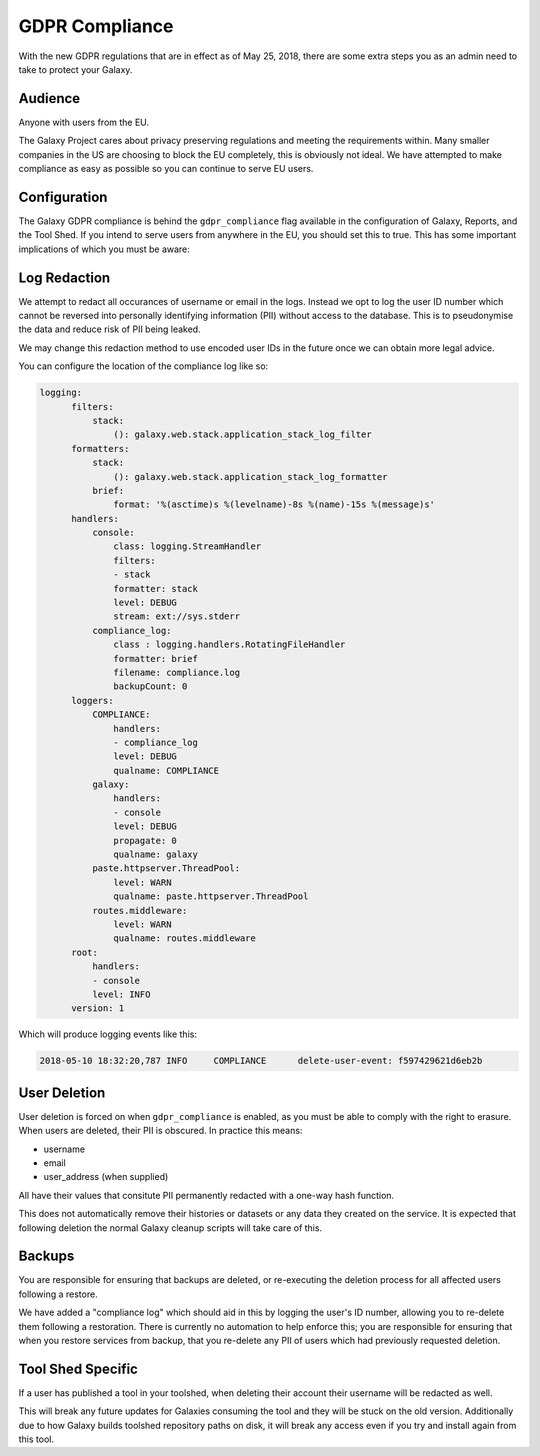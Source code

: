GDPR Compliance
===============

With the new GDPR regulations that are in effect as of May 25, 2018, there are
some extra steps you as an admin need to take to protect your Galaxy.

Audience
--------

Anyone with users from the EU.

The Galaxy Project cares about privacy preserving regulations and meeting the
requirements within. Many smaller companies in the US are choosing to block the
EU completely, this is obviously not ideal. We have attempted to make
compliance as easy as possible so you can continue to serve EU users.

Configuration
-------------

The Galaxy GDPR compliance is behind the ``gdpr_compliance`` flag available in
the configuration of Galaxy, Reports, and the Tool Shed. If you intend to serve
users from anywhere in the EU, you should set this to true. This has some
important implications of which you must be aware:

Log Redaction
-------------

We attempt to redact all occurances of username or email in the logs. Instead
we opt to log the user ID number which cannot be reversed into personally
identifying information (PII) without access to the database. This is to
pseudonymise the data and reduce risk of PII being leaked.

We may change this redaction method to use encoded user IDs in the future once
we can obtain more legal advice.

You can configure the location of the compliance log like so:

.. code-block:: yaml

    logging:
          filters:
              stack:
                  (): galaxy.web.stack.application_stack_log_filter
          formatters:
              stack:
                  (): galaxy.web.stack.application_stack_log_formatter
              brief:
                  format: '%(asctime)s %(levelname)-8s %(name)-15s %(message)s'
          handlers:
              console:
                  class: logging.StreamHandler
                  filters:
                  - stack
                  formatter: stack
                  level: DEBUG
                  stream: ext://sys.stderr
              compliance_log:
                  class : logging.handlers.RotatingFileHandler
                  formatter: brief
                  filename: compliance.log
                  backupCount: 0
          loggers:
              COMPLIANCE:
                  handlers:
                  - compliance_log
                  level: DEBUG
                  qualname: COMPLIANCE
              galaxy:
                  handlers:
                  - console
                  level: DEBUG
                  propagate: 0
                  qualname: galaxy
              paste.httpserver.ThreadPool:
                  level: WARN
                  qualname: paste.httpserver.ThreadPool
              routes.middleware:
                  level: WARN
                  qualname: routes.middleware
          root:
              handlers:
              - console
              level: INFO
          version: 1


Which will produce logging events like this:

.. code-block:: text

    2018-05-10 18:32:20,787 INFO     COMPLIANCE      delete-user-event: f597429621d6eb2b


User Deletion
-------------

User deletion is forced on when ``gdpr_compliance`` is enabled, as you must be
able to comply with the right to erasure. When users are deleted, their PII is
obscured. In practice this means:

- username
- email
- user_address (when supplied)

All have their values that consitute PII permanently redacted with a one-way
hash function.

This does not automatically remove their histories or datasets or any data they
created on the service. It is expected that following deletion the normal
Galaxy cleanup scripts will take care of this.

Backups
-------

You are responsible for ensuring that backups are deleted, or re-executing the
deletion process for all affected users following a restore.

We have added a "compliance log" which should aid in this by logging the user's
ID number, allowing you to re-delete them following a restoration. There is
currently no automation to help enforce this; you are responsible for ensuring
that when you restore services from backup, that you re-delete any PII of users
which had previously requested deletion.

Tool Shed Specific
------------------

If a user has published a tool in your toolshed, when deleting their account
their username will be redacted as well.

This will break any future updates for Galaxies consuming the tool and they
will be stuck on the old version. Additionally due to how Galaxy builds
toolshed repository paths on disk, it will break any access even if you try and
install again from this tool.
